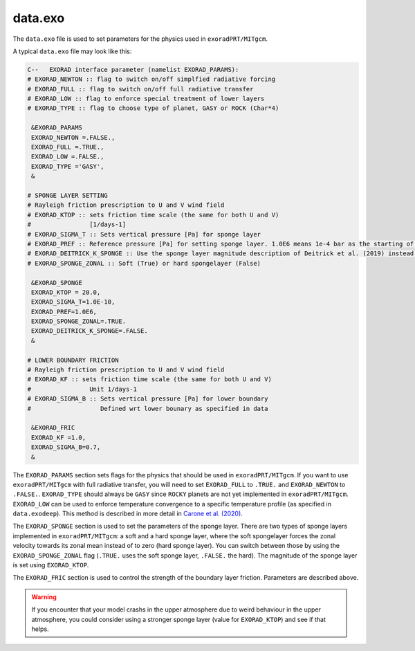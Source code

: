 data.exo
^^^^^^^^

The ``data.exo`` file is used to set parameters for the physics used in ``exoradPRT/MITgcm``.

A typical ``data.exo`` file may look like this:

.. code::

    C--   EXORAD interface parameter (namelist EXORAD_PARAMS):
    # EXORAD_NEWTON :: flag to switch on/off simplfied radiative forcing
    # EXORAD_FULL :: flag to switch on/off full radiative transfer
    # EXORAD_LOW :: flag to enforce special treatment of lower layers
    # EXORAD_TYPE :: flag to choose type of planet, GASY or ROCK (Char*4)

     &EXORAD_PARAMS
     EXORAD_NEWTON =.FALSE.,
     EXORAD_FULL =.TRUE.,
     EXORAD_LOW =.FALSE.,
     EXORAD_TYPE ='GASY',
     &

    # SPONGE LAYER SETTING
    # Rayleigh friction prescription to U and V wind field
    # EXORAD_KTOP :: sets friction time scale (the same for both U and V)
    #                [1/days-1]
    # EXORAD_SIGMA_T :: Sets vertical pressure [Pa] for sponge layer
    # EXORAD_PREF :: Reference pressure [Pa] for setting sponge layer. 1.0E6 means 1e-4 bar as the starting of the spongelayer (with sigma_T = 1.0E-10)
    # EXORAD_DEITRICK_K_SPONGE :: Use the sponge layer magnitude description of Deitrick et al. (2019) instead of exorad description
    # EXORAD_SPONGE_ZONAL :: Soft (True) or hard spongelayer (False)

     &EXORAD_SPONGE
     EXORAD_KTOP = 20.0,
     EXORAD_SIGMA_T=1.0E-10,
     EXORAD_PREF=1.0E6,
     EXORAD_SPONGE_ZONAL=.TRUE.
     EXORAD_DEITRICK_K_SPONGE=.FALSE.
     &

    # LOWER BOUNDARY FRICTION
    # Rayleigh friction prescription to U and V wind field
    # EXORAD_KF :: sets friction time scale (the same for both U and V)
    #                Unit 1/days-1
    # EXORAD_SIGMA_B :: Sets vertical pressure [Pa] for lower boundary
    #                   Defined wrt lower bounary as specified in data

     &EXORAD_FRIC
     EXORAD_KF =1.0,
     EXORAD_SIGMA_B=0.7,
     &

The ``EXORAD_PARAMS`` section sets flags for the physics that should be used in ``exoradPRT/MITgcm``.
If you want to use ``exoradPRT/MITgcm`` with full radiative transfer, you will need to set ``EXORAD_FULL`` to ``.TRUE.`` and ``EXORAD_NEWTON`` to ``.FALSE.``.
``EXORAD_TYPE`` should always be ``GASY`` since ``ROCKY`` planets are not yet implemented in ``exoradPRT/MITgcm``.
``EXORAD_LOW`` can be used to enforce temperature convergence to a specific temperature profile (as specified in ``data.exodeep``).
This method is described in more detail in `Carone et al. (2020) <https://ui.adsabs.harvard.edu/abs/2020MNRAS.496.3582C/abstract>`_.

The ``EXORAD_SPONGE`` section is used to set the parameters of the sponge layer.
There are two types of sponge layers implemented in ``exoradPRT/MITgcm``: a soft and a hard sponge layer,
where the soft spongelayer forces the zonal velocity towards its zonal mean instead of to zero (hard sponge layer).
You can switch between those by using the ``EXORAD_SPONGE_ZONAL`` flag (``.TRUE.`` uses the soft sponge layer, ``.FALSE.`` the hard).
The magnitude of the sponge layer is set using ``EXORAD_KTOP``.

The ``EXORAD_FRIC`` section is used to control the strength of the boundary layer friction.
Parameters are described above.

.. warning::

    If you encounter that your model crashs in the upper atmosphere due to weird behaviour in the upper atmosphere,
    you could consider using a stronger sponge layer (value for ``EXORAD_KTOP``) and see if that helps.